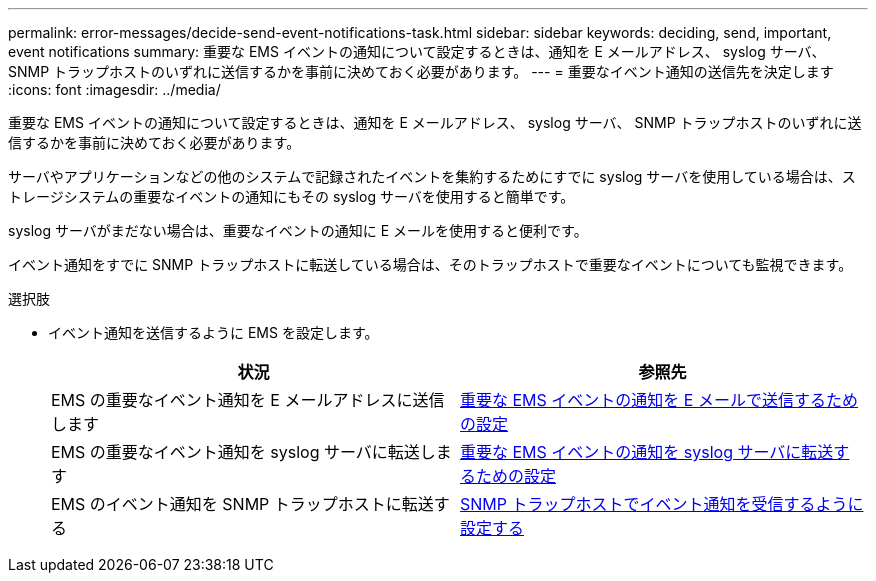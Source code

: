 ---
permalink: error-messages/decide-send-event-notifications-task.html 
sidebar: sidebar 
keywords: deciding, send, important, event notifications 
summary: 重要な EMS イベントの通知について設定するときは、通知を E メールアドレス、 syslog サーバ、 SNMP トラップホストのいずれに送信するかを事前に決めておく必要があります。 
---
= 重要なイベント通知の送信先を決定します
:icons: font
:imagesdir: ../media/


[role="lead"]
重要な EMS イベントの通知について設定するときは、通知を E メールアドレス、 syslog サーバ、 SNMP トラップホストのいずれに送信するかを事前に決めておく必要があります。

サーバやアプリケーションなどの他のシステムで記録されたイベントを集約するためにすでに syslog サーバを使用している場合は、ストレージシステムの重要なイベントの通知にもその syslog サーバを使用すると簡単です。

syslog サーバがまだない場合は、重要なイベントの通知に E メールを使用すると便利です。

イベント通知をすでに SNMP トラップホストに転送している場合は、そのトラップホストで重要なイベントについても監視できます。

.選択肢
* イベント通知を送信するように EMS を設定します。
+
|===
| 状況 | 参照先 


 a| 
EMS の重要なイベント通知を E メールアドレスに送信します
 a| 
xref:configure-ems-events-send-email-task.adoc[重要な EMS イベントの通知を E メールで送信するための設定]



 a| 
EMS の重要なイベント通知を syslog サーバに転送します
 a| 
xref:configure-ems-events-notifications-syslog-task.adoc[重要な EMS イベントの通知を syslog サーバに転送するための設定]



 a| 
EMS のイベント通知を SNMP トラップホストに転送する
 a| 
xref:configure-snmp-traphosts-event-notifications-task.adoc[SNMP トラップホストでイベント通知を受信するように設定する]

|===

